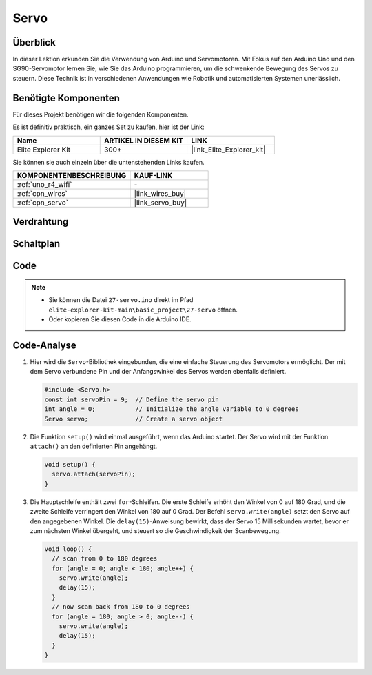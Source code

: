 .. _basic_servo:

Servo
==========================

.. https://docs.sunfounder.com/projects/r4-basic-kit/en/latest/projects/servo_uno.html#servo-uno

Überblick
---------------

In dieser Lektion erkunden Sie die Verwendung von Arduino und Servomotoren. Mit Fokus auf den Arduino Uno und den SG90-Servomotor lernen Sie, wie Sie das Arduino programmieren, um die schwenkende Bewegung des Servos zu steuern. Diese Technik ist in verschiedenen Anwendungen wie Robotik und automatisierten Systemen unerlässlich.

Benötigte Komponenten
-------------------------

Für dieses Projekt benötigen wir die folgenden Komponenten.

Es ist definitiv praktisch, ein ganzes Set zu kaufen, hier ist der Link:

.. list-table::
    :widths: 20 20 20
    :header-rows: 1

    *   - Name	
        - ARTIKEL IN DIESEM KIT
        - LINK
    *   - Elite Explorer Kit
        - 300+
        - |link_Elite_Explorer_kit|

Sie können sie auch einzeln über die untenstehenden Links kaufen.

.. list-table::
    :widths: 30 20
    :header-rows: 1

    *   - KOMPONENTENBESCHREIBUNG
        - KAUF-LINK

    *   - :ref:`uno_r4_wifi`
        - \-
    *   - :ref:`cpn_wires`
        - |link_wires_buy|
    *   - :ref:`cpn_servo`
        - |link_servo_buy|

Verdrahtung
----------------------

.. image:: img/27-servo_bb.png
    :align: center
    :width: 70%

.. raw:: html

   <br/>

Schaltplan
-----------------------

.. image:: img/27_servo_schematic.png
    :align: center
    :width: 60%

Code
---------------

.. note::

    * Sie können die Datei ``27-servo.ino`` direkt im Pfad ``elite-explorer-kit-main\basic_project\27-servo`` öffnen.
    * Oder kopieren Sie diesen Code in die Arduino IDE.

.. raw:: html

    <iframe src=https://create.arduino.cc/editor/sunfounder01/c57ddb7a-0acb-4a64-938a-0a0abfc0ec4b/preview?embed style="height:510px;width:100%;margin:10px 0" frameborder=0></iframe>


Code-Analyse
------------------------

1. Hier wird die ``Servo``-Bibliothek eingebunden, die eine einfache Steuerung des Servomotors ermöglicht. Der mit dem Servo verbundene Pin und der Anfangswinkel des Servos werden ebenfalls definiert.

   .. code-block:: arduino

      #include <Servo.h>
      const int servoPin = 9;  // Define the servo pin
      int angle = 0;           // Initialize the angle variable to 0 degrees
      Servo servo;             // Create a servo object

2. Die Funktion ``setup()`` wird einmal ausgeführt, wenn das Arduino startet. Der Servo wird mit der Funktion ``attach()`` an den definierten Pin angehängt.

   .. code-block:: arduino

      void setup() {
        servo.attach(servoPin);
      }

3. Die Hauptschleife enthält zwei ``for``-Schleifen. Die erste Schleife erhöht den Winkel von 0 auf 180 Grad, und die zweite Schleife verringert den Winkel von 180 auf 0 Grad. Der Befehl ``servo.write(angle)`` setzt den Servo auf den angegebenen Winkel. Die ``delay(15)``-Anweisung bewirkt, dass der Servo 15 Millisekunden wartet, bevor er zum nächsten Winkel übergeht, und steuert so die Geschwindigkeit der Scanbewegung.

   .. code-block:: arduino

      void loop() {
        // scan from 0 to 180 degrees
        for (angle = 0; angle < 180; angle++) {
          servo.write(angle);
          delay(15);
        }
        // now scan back from 180 to 0 degrees
        for (angle = 180; angle > 0; angle--) {
          servo.write(angle);
          delay(15);
        }
      }